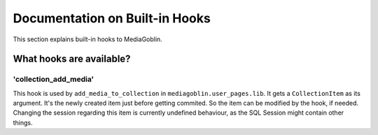 .. MediaGoblin Documentation

   Written in 2014 by MediaGoblin contributors

   To the extent possible under law, the author(s) have dedicated all
   copyright and related and neighboring rights to this software to
   the public domain worldwide. This software is distributed without
   any warranty.

   You should have received a copy of the CC0 Public Domain
   Dedication along with this software. If not, see
   <http://creativecommons.org/publicdomain/zero/1.0/>.


===============================
Documentation on Built-in Hooks
===============================

This section explains built-in hooks to MediaGoblin.


What hooks are available?
=========================

'collection_add_media'
----------------------

This hook is used by ``add_media_to_collection``
in ``mediagoblin.user_pages.lib``.
It gets a ``CollectionItem`` as its argument.
It's the newly created item just before getting commited.
So the item can be modified by the hook, if needed.
Changing the session regarding this item is currently
undefined behaviour, as the SQL Session might contain other
things.
